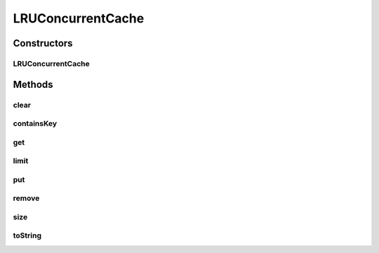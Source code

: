 .. java:import:: java.util LinkedHashMap

.. java:import:: java.util Map

LRUConcurrentCache
==================

.. java:package:: tigase.util.cache
   :noindex:

.. java:type:: public class LRUConcurrentCache<K, V>

Constructors
------------
LRUConcurrentCache
^^^^^^^^^^^^^^^^^^

.. java:constructor:: public LRUConcurrentCache(int maxEntries)
   :outertype: LRUConcurrentCache

Methods
-------
clear
^^^^^

.. java:method:: public void clear()
   :outertype: LRUConcurrentCache

containsKey
^^^^^^^^^^^

.. java:method:: public boolean containsKey(K key)
   :outertype: LRUConcurrentCache

get
^^^

.. java:method:: public V get(K key)
   :outertype: LRUConcurrentCache

limit
^^^^^

.. java:method:: public int limit()
   :outertype: LRUConcurrentCache

put
^^^

.. java:method:: public void put(K key, V value)
   :outertype: LRUConcurrentCache

remove
^^^^^^

.. java:method:: public V remove(K key)
   :outertype: LRUConcurrentCache

size
^^^^

.. java:method:: public int size()
   :outertype: LRUConcurrentCache

toString
^^^^^^^^

.. java:method:: @Override public String toString()
   :outertype: LRUConcurrentCache

